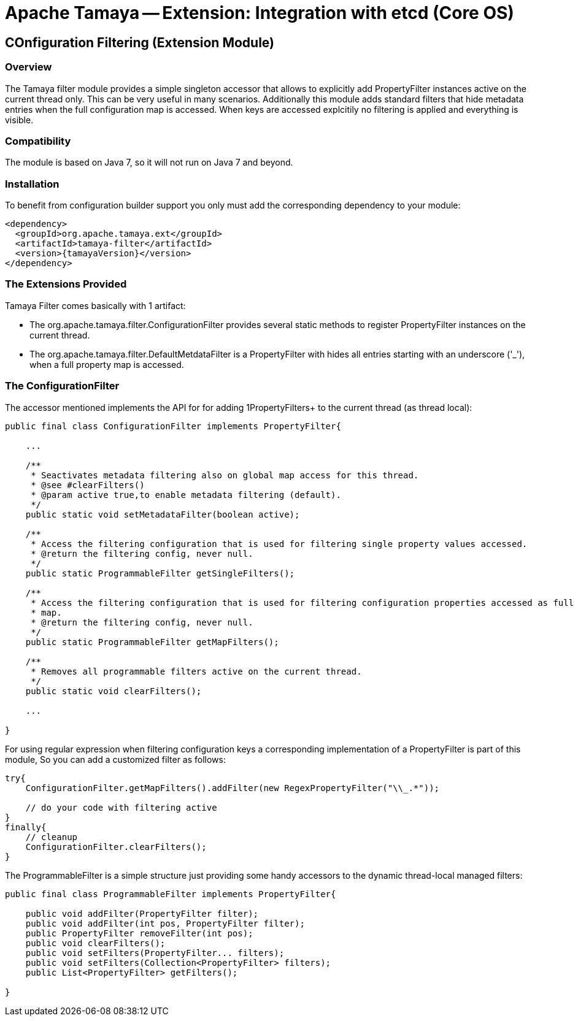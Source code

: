 // Licensed to the Apache Software Foundation (ASF) under one
// or more contributor license agreements.  See the NOTICE file
// distributed with this work for additional information
// regarding copyright ownership.  The ASF licenses this file
// to you under the Apache License, Version 2.0 (the
// "License"); you may not use this file except in compliance
// with the License.  You may obtain a copy of the License at
//
//   http://www.apache.org/licenses/LICENSE-2.0
//
// Unless required by applicable law or agreed to in writing,
// software distributed under the License is distributed on an
// "AS IS" BASIS, WITHOUT WARRANTIES OR CONDITIONS OF ANY
// KIND, either express or implied.  See the License for the
// specific language governing permissions and limitations
// under the License.

= Apache Tamaya -- Extension: Integration with etcd (Core OS)

toc::[]


[[Optional]]
== COnfiguration Filtering (Extension Module)
=== Overview

The Tamaya filter module provides a simple singleton accessor that allows to explicitly add +PropertyFilter+ instances
active on the current thread only. This can be very useful in many scenarios. Additionally this module adds
standard filters that hide metadata entries when the full configuration map is accessed. When keys are accessed
explcitily no filtering is applied and everything is visible.

=== Compatibility

The module is based on Java 7, so it will not run on Java 7 and beyond.


=== Installation

To benefit from configuration builder support you only must add the corresponding dependency to your module:

[source, xml]
-----------------------------------------------
<dependency>
  <groupId>org.apache.tamaya.ext</groupId>
  <artifactId>tamaya-filter</artifactId>
  <version>{tamayaVersion}</version>
</dependency>
-----------------------------------------------


=== The Extensions Provided

Tamaya Filter comes basically with 1 artifact:

* The +org.apache.tamaya.filter.ConfigurationFilter+ provides several static methods to register +PropertyFilter+
instances on the current thread.
* The +org.apache.tamaya.filter.DefaultMetdataFilter+ is a +PropertyFilter+ with hides all entries starting with
 an underscore ('_'), when a full property map is accessed.


=== The ConfigurationFilter

The accessor mentioned implements the API for for adding 1PropertyFilters+ to the current thread (as thread local):

[source, java]
-----------------------------------------------
public final class ConfigurationFilter implements PropertyFilter{

    ...

    /**
     * Seactivates metadata filtering also on global map access for this thread.
     * @see #clearFilters()
     * @param active true,to enable metadata filtering (default).
     */
    public static void setMetadataFilter(boolean active);

    /**
     * Access the filtering configuration that is used for filtering single property values accessed.
     * @return the filtering config, never null.
     */
    public static ProgrammableFilter getSingleFilters();

    /**
     * Access the filtering configuration that is used for filtering configuration properties accessed as full
     * map.
     * @return the filtering config, never null.
     */
    public static ProgrammableFilter getMapFilters();

    /**
     * Removes all programmable filters active on the current thread.
     */
    public static void clearFilters();

    ...

}
-----------------------------------------------

For using regular expression when filtering configuration keys a corresponding implementation of a +PropertyFilter+
is part of this module, So you can add a customized filter as follows:

[source, java]
-----------------------------------------------
try{
    ConfigurationFilter.getMapFilters().addFilter(new RegexPropertyFilter("\\_.*"));

    // do your code with filtering active
}
finally{
    // cleanup
    ConfigurationFilter.clearFilters();
}
-----------------------------------------------

The +ProgrammableFilter+ is a simple structure just providing some handy accessors to the dynamic thread-local
managed filters:

[source, java]
-----------------------------------------------
public final class ProgrammableFilter implements PropertyFilter{

    public void addFilter(PropertyFilter filter);
    public void addFilter(int pos, PropertyFilter filter);
    public PropertyFilter removeFilter(int pos);
    public void clearFilters();
    public void setFilters(PropertyFilter... filters);
    public void setFilters(Collection<PropertyFilter> filters);
    public List<PropertyFilter> getFilters();

}
-----------------------------------------------

